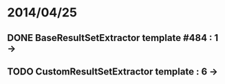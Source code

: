 * 2014/04/25
** DONE BaseResultSetExtractor template #484 : 1 ->
** TODO CustomResultSetExtractor template : 6 ->
   

